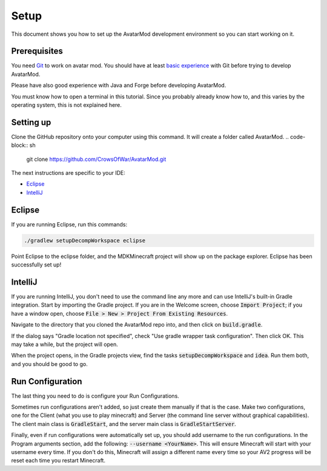 Setup
=====

This document shows you how to set up the AvatarMod development environment so you can start working on it.

Prerequisites
-------------

You need `Git <https://www.atlassian.com/git/tutorials/what-is-version-control>`_ to work on avatar mod. You should have at least `basic experience <https://www.atlassian.com/git/tutorials/saving-changes>`_ with Git before trying to develop AvatarMod.

Please have also good experience with Java and Forge before developing AvatarMod.

You must know how to open a terminal in this tutorial. Since you probably already know how to, and this varies by the operating system, this is not explained here.

Setting up
----------

Clone the GitHub repository onto your computer using this command. It will create a folder called AvatarMod.
.. code-block:: sh
   
   git clone https://github.com/CrowsOfWar/AvatarMod.git

The next instructions are specific to your IDE:

- `Eclipse <#eclipse>`_
- `IntelliJ <#intellij>`_

Eclipse
-------

If you are running Eclipse, run this commands:

.. code-block:: sh
   
   ./gradlew setupDecompWorkspace eclipse

Point Eclipse to the eclipse folder, and the MDKMinecraft project will show up on the package explorer. Eclipse has been successfully set up!

IntelliJ
--------

If you are running IntelliJ, you don't need to use the command line any more and can use IntelliJ's built-in Gradle integration. Start by importing the Gradle project. If you are in the Welcome screen, choose :code:`Import Project`; if you have a window open, choose :code:`File > New > Project From Existing Resources`.

Navigate to the directory that you cloned the AvatarMod repo into, and then click on :code:`build.gradle`.

If the dialog says "Gradle location not specified", check "Use gradle wrapper task configuration". Then click OK. This may take a while, but the project will open.

When the project opens, in the Gradle projects view, find the tasks :code:`setupDecompWorkspace` and :code:`idea`. Run them both, and you should be good to go.

Run Configuration
-----------------

The last thing you need to do is configure your Run Configurations.

Sometimes run configurations aren't added, so just create them manually if that is the case. Make two configurations, one for the Client (what you use to play minecraft) and Server (the command line server without graphical capabilities). The client main class is :code:`GradleStart`, and the server main class is :code:`GradleStartServer`.

Finally, even if run configurations were automatically set up, you should add username to the run configurations. In the Program arguments section, add the following: :code:`--username <YourName>`. This will ensure Minecraft will start with your username every time. If you don't do this, Minecraft will assign a different name every time so your AV2 progress will be reset each time you restart Minecraft.

